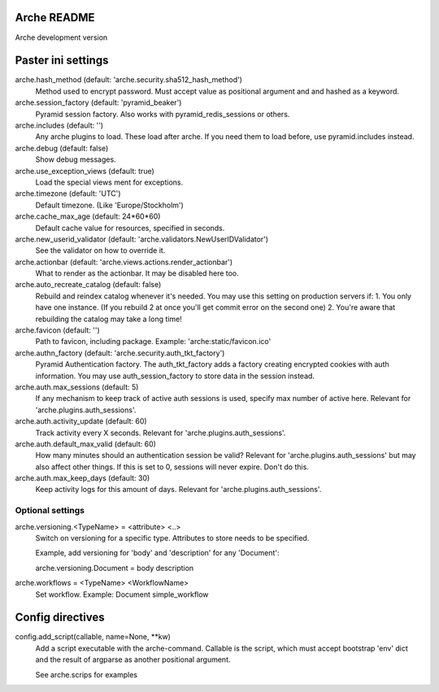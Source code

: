 Arche README
============

Arche development version


Paster ini settings
===================

arche.hash_method (default: 'arche.security.sha512_hash_method')
  Method used to encrypt password. Must accept value as positional argument and and hashed as a keyword.


arche.session_factory (default: 'pyramid_beaker')
  Pyramid session factory. Also works with pyramid_redis_sessions or others.


arche.includes (default: '')
  Any arche plugins to load. These load after arche. If you need them to load before, use pyramid.includes instead.


arche.debug (default: false)
  Show debug messages.


arche.use_exception_views (default: true)
  Load the special views ment for exceptions.


arche.timezone (default: 'UTC')
  Default timezone. (Like 'Europe/Stockholm')


arche.cache_max_age (default: 24*60*60)
  Default cache value for resources, specified in seconds.


arche.new_userid_validator (default: 'arche.validators.NewUserIDValidator')
  See the validator on how to override it.


arche.actionbar (default: 'arche.views.actions.render_actionbar')
  What to render as the actionbar. It may be disabled here too.


arche.auto_recreate_catalog (default: false)
  Rebuild and reindex catalog whenever it's needed.
  You may use this setting on production servers if:
  1. You only have one instance. (If you rebuild 2 at once you'll get commit error on the second one)
  2. You're aware that rebuilding the catalog may take a long time!


arche.favicon (default: '')
  Path to favicon, including package.
  Example: 'arche:static/favicon.ico'


arche.authn_factory (default: 'arche.security.auth_tkt_factory')
  Pyramid Authentication factory. The auth_tkt_factory adds a factory creating
  encrypted cookies with auth information. You may use auth_session_factory
  to store data in the session instead. 
  
  
arche.auth.max_sessions (default: 5)
  If any mechanism to keep track of active auth sessions is used, specify max number of active here.
  Relevant for 'arche.plugins.auth_sessions'.


arche.auth.activity_update (default: 60)
  Track activity every X seconds. Relevant for 'arche.plugins.auth_sessions'.


arche.auth.default_max_valid (default: 60)
  How many minutes should an authentication session be valid?
  Relevant for 'arche.plugins.auth_sessions' but may also affect other things.
  If this is set to 0, sessions will never expire. Don't do this.


arche.auth.max_keep_days (default: 30)
  Keep activity logs for this amount of days. Relevant for 'arche.plugins.auth_sessions'.


Optional settings
-----------------

arche.versioning.<TypeName> = <attribute> <..>
  Switch on versioning for a specific type. Attributes to store needs to be specified.

  Example, add versioning for 'body' and 'description' for any 'Document':

  arche.versioning.Document = body description


arche.workflows = <TypeName> <WorkflowName>
  Set workflow.
  Example: Document simple_workflow


Config directives
=================

config.add_script(callable, name=None, **kw)
  Add a script executable with the arche-command.
  Callable is the script, which must accept bootstrap 'env' dict and the
  result of argparse as another positional argument.

  See arche.scrips for examples


